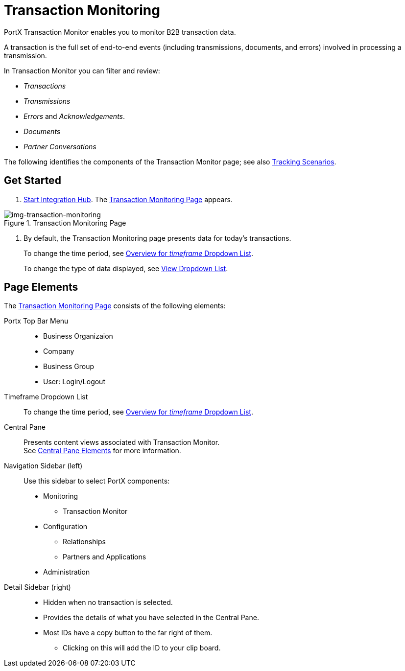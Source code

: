 
= Transaction Monitoring

PortX Transaction Monitor enables you to monitor B2B transaction data.

A transaction is the full set of end-to-end events (including transmissions, documents, and errors) involved in processing a transmission.

In Transaction Monitor you can filter and review:

* _Transactions_
* _Transmissions_
* _Errors_ and _Acknowledgements_.
* _Documents_
* _Partner Conversations_


The following identifies the components of the Transaction Monitor page; see also xref:tracking-scenarios.adoc[Tracking Scenarios].

== Get Started

. xref:index.adoc#start-integration-hub[Start Integration Hub].
The <<img-transaction-monitoring>> appears.

[[img-transaction-monitoring]]

image::transaction-monitoring.png[img-transaction-monitoring, title="Transaction Monitoring Page"]

[step=2]

. By default, the Transaction Monitoring page presents data for today's transactions.
+
To change the time period, see xref:central-pane-elements#overview-for-em-timeframe-em-dropdown-list[Overview for _timeframe_ Dropdown List].
+
To change the type of data displayed, see xref:central-pane-elements#view-dropdown-list[View Dropdown List].


== Page Elements


The <<img-transaction-monitoring>> consists of the following elements:

Portx Top Bar Menu:: 
* Business Organizaion
* Company
* Business Group
* User: Login/Logout

Timeframe Dropdown List::
To change the time period, see xref:central-pane-elements#overview-for-em-timeframe-em-dropdown-list[Overview for _timeframe_ Dropdown List].


Central Pane:: Presents content views associated with Transaction Monitor. +
See xref:central-pane-elements.adoc[Central Pane Elements] for more information.

////
Anypoint Platform Header:: At the top of every page you will see:
* Menu on the left enables you to switch to other Anypoint applications.
* *?* button provides access to support resources.
* _Master Organization_ name appears at top right. For more information, see xref:access-management/organization[Organization].
//// 
Navigation Sidebar (left):: Use this sidebar to select PortX components:
* Monitoring
** Transaction Monitor
* Configuration
** Relationships
** Partners and Applications
* Administration

////
Top Bar::
* Fixed on scroll
* Provides all action buttons associated with any selection you might have made.
* User Name Login/Logout
////
Detail Sidebar (right)::
* Hidden when no transaction is selected.
* Provides the details of what you have selected in the Central Pane.
* Most IDs have a copy button to the far right of them.
** Clicking on this will add the ID to your clip board.

